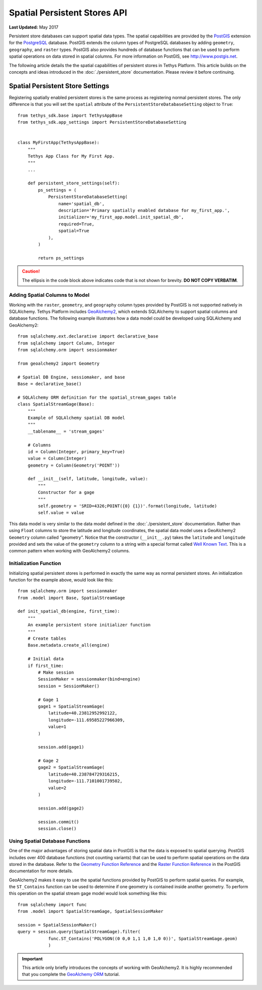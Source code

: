 *****************************
Spatial Persistent Stores API
*****************************

**Last Updated:** May 2017

Persistent store databases can support spatial data types. The spatial capabilities are provided by the `PostGIS <http://postgis.net/>`_ extension for the `PostgreSQL <http://www.postgresql.org/>`_ database. PostGIS extends the column types of PostgreSQL databases by adding ``geometry``, ``geography``, and ``raster`` types. PostGIS also provides hundreds of database functions that can be used to perform spatial operations on data stored in spatial columns. For more information on PostGIS, see `<http://www.postgis.net>`_.

The following article details the the spatial capabilities of persistent stores in Tethys Platform. This article builds on the concepts and ideas introduced in the :doc:`./persistent_store` documentation. Please review it before continuing.

Spatial Persistent Store Settings
=================================

Registering spatially enabled persistent stores is the same process as registering normal persistent stores. The only difference is that you will set the ``spatial`` attribute of the ``PersistentStoreDatabaseSetting`` object to ``True``:

::

    from tethys_sdk.base import TethysAppBase
    from tethys_sdk.app_settings import PersistentStoreDatabaseSetting


    class MyFirstApp(TethysAppBase):
        """
        Tethys App Class for My First App.
        """
        ...

        def persistent_store_settings(self):
            ps_settings = (
                PersistentStoreDatabaseSetting(
                    name='spatial_db',
                    description='Primary spatially enabled database for my_first_app.',
                    initializer='my_first_app.model.init_spatial_db',
                    required=True,
                    spatial=True
                ),
            )

            return ps_settings

.. caution::

    The ellipsis in the code block above indicates code that is not shown for brevity. **DO NOT COPY VERBATIM**.

Adding Spatial Columns to Model
-------------------------------

Working with the ``raster``, ``geometry``, and ``geography`` column types provided by PostGIS is not supported natively in SQLAlchemy. Tethys Platform includes `GeoAlchemy2 <https://geoalchemy-2.readthedocs.org/en/latest/index.html>`_, which extends SQLAlchemy to support spatial columns and database functions. The following example illustrates how a data model could be developed using SQLAlchemy and GeoAlchemy2:

::

    from sqlalchemy.ext.declarative import declarative_base
    from sqlalchemy import Column, Integer
    from sqlalchemy.orm import sessionmaker

    from geoalchemy2 import Geometry

    # Spatial DB Engine, sessiomaker, and base
    Base = declarative_base()

    # SQLAlchemy ORM definition for the spatial_stream_gages table
    class SpatialStreamGage(Base):
        """
        Example of SQLAlchemy spatial DB model
        """
        __tablename__ = 'stream_gages'

        # Columns
        id = Column(Integer, primary_key=True)
        value = Column(Integer)
        geometry = Column(Geometry('POINT'))

        def __init__(self, latitude, longitude, value):
            """
            Constructor for a gage
            """
            self.geometry = 'SRID=4326;POINT({0} {1})'.format(longitude, latitude)
            self.value = value

This data model is very similar to the data model defined in the :doc:`./persistent_store` documentation. Rather than using ``Float`` columns to store the latitude and longitude coordinates, the spatial data model uses a GeoAlchemy2 ``Geometry`` column called "geometry". Notice that the constructor (``__init__.py``) takes the ``latitude`` and ``longitude`` provided and sets the value of the ``geometry`` column to a string with a special format called `Well Known Text <http://en.wikipedia.org/wiki/Well-known_text>`_. This is a common pattern when working with GeoAlchemy2 columns.

Initialization Function
-----------------------

Initializing spatial persistent stores is performed in exactly the same way as normal persistent stores. An initialization function for the example above, would look like this:

::

    from sqlalchemy.orm import sessionmaker
    from .model import Base, SpatialStreamGage

    def init_spatial_db(engine, first_time):
        """
        An example persistent store initializer function
        """
        # Create tables
        Base.metadata.create_all(engine)

        # Initial data
        if first_time:
            # Make session
            SessionMaker = sessionmaker(bind=engine)
            session = SessionMaker()

            # Gage 1
            gage1 = SpatialStreamGage(
                latitude=40.23812952992122,
                longitude=-111.69585227966309,
                value=1
            )

            session.add(gage1)

            # Gage 2
            gage2 = SpatialStreamGage(
                latitude=40.238784729316215,
                longitude=-111.7101001739502,
                value=2
            )

            session.add(gage2)

            session.commit()
            session.close()

Using Spatial Database Functions
--------------------------------

One of the major advantages of storing spatial data in PostGIS is that the data is exposed to spatial querying. PostGIS includes over 400 database functions (not counting variants) that can be used to perform spatial operations on the data stored in the database. Refer to the `Geometry Function Reference <http://postgis.net/docs/reference.html>`_ and the `Raster Function Reference <http://postgis.net/docs/RT_reference.html>`_ in the PostGIS documentation for more details.

GeoAlchemy2 makes it easy to use the spatial functions provided by PostGIS to perform spatial queries. For example, the ``ST_Contains`` function can be used to determine if one geometry is contained inside another geometry. To perform this operation on the spatial stream gage model would look something like this:

::

    from sqlalchemy import func
    from .model import SpatialStreamGage, SpatialSessionMaker

    session = SpatialSessionMaker()
    query = session.query(SpatialStreamGage).filter(
                func.ST_Contains('POLYGON((0 0,0 1,1 1,0 1,0 0))', SpatialStreamGage.geom)
                )

.. important::

    This article only briefly introduces the concepts of working with GeoAlchemy2. It is highly recommended that you complete the `GeoAlchemy ORM <https://geoalchemy-2.readthedocs.org/en/latest/orm_tutorial.html>`_ tutorial.
